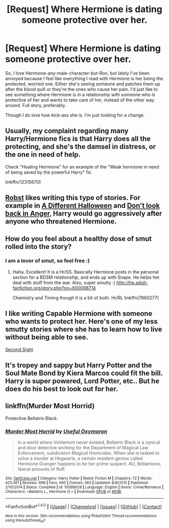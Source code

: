 #+TITLE: [Request] Where Hermione is dating someone protective over her.

* [Request] Where Hermione is dating someone protective over her.
:PROPERTIES:
:Author: booksandthebees
:Score: 5
:DateUnix: 1495733485.0
:DateShort: 2017-May-25
:FlairText: Request
:END:
So, I love Hermione-any-male-character-but-Ron, but lately I've been annoyed because I feel like everything I read with Hermione is her being the protected, worried one. Either she's seeing someone and patches them up after the blood quill or they're the ones who cause her pain. I'd just like to see something where Hermione is in a relationship with someone who is protective of her and wants to take care of her, instead of the other way around. Full story, preferably.

Though I do love how kick-ass she is. I'm just looking for a change.


** Usually, my complaint regarding many Harry/Hermione fics is that Harry does all the protecting, and she's the damsel in distress, or the one in need of help.

Check "Healing Hermione" for an example of the "Weak hermione in need of being saved by the powerful Harry" fic.

linkffn(12315670)
:PROPERTIES:
:Author: Starfox5
:Score: 8
:DateUnix: 1495742526.0
:DateShort: 2017-May-26
:END:


** [[https://www.fanfiction.net/u/1451358/robst][Robst]] likes writing this type of stories. For example in [[https://www.fanfiction.net/s/6439871/1/A-Different-Halloween][A Different Halloween]] and [[https://www.fanfiction.net/s/10669760/1/Don-t-look-back-in-Anger][Don't look back in Anger]], Harry would go aggressively after anyone who threatened Hermione.
:PROPERTIES:
:Author: InquisitorCOC
:Score: 2
:DateUnix: 1495765979.0
:DateShort: 2017-May-26
:END:


** How do you feel about a healthy dose of smut rolled into the story?
:PROPERTIES:
:Author: rentingumbrellas
:Score: 1
:DateUnix: 1495735763.0
:DateShort: 2017-May-25
:END:

*** I am a lover of smut, so feel free :)
:PROPERTIES:
:Author: booksandthebees
:Score: 1
:DateUnix: 1495735908.0
:DateShort: 2017-May-25
:END:

**** Haha. Excellent! It is a Hr/SS. Basically Hermione posts in the personal section for a BDSM relationship, and ends up with Snape. He helps her deal with stuff from the war. Also, super smutty :) [[http://hp.adult-fanfiction.org/story.php?no=600098714]]

Chemistry and Timing though it is a bit of both. Hr/RL linkffn(7860277)
:PROPERTIES:
:Author: rentingumbrellas
:Score: 3
:DateUnix: 1495737263.0
:DateShort: 2017-May-25
:END:


** I like writing Capable Hermione with someone who wants to protect her. Here's one of my less smutty stories where she has to learn how to live without being able to see.

[[https://m.fanfiction.net/s/11804645/1/Second-Sight][Second Sight]]
:PROPERTIES:
:Author: Oniknight
:Score: 1
:DateUnix: 1495744085.0
:DateShort: 2017-May-26
:END:


** It's tropey and sappy but Harry Potter and the Soul Mate Bond by Kiera Marcos could fit the bill. Harry is super powered, Lord Potter, etc.. But he does do his best to look out for her.
:PROPERTIES:
:Author: PFKMan23
:Score: 1
:DateUnix: 1495751998.0
:DateShort: 2017-May-26
:END:


** linkffn(Murder Most Horrid)

Protective Bellatrix Black.
:PROPERTIES:
:Author: Murky_Red
:Score: 1
:DateUnix: 1495777717.0
:DateShort: 2017-May-26
:END:

*** [[http://www.fanfiction.net/s/10099028/1/][*/Murder Most Horrid/*]] by [[https://www.fanfiction.net/u/1285752/Useful-Oxymoron][/Useful Oxymoron/]]

#+begin_quote
  In a world where Voldemort never existed, Bellatrix Black is a cynical and dour detective working for the Department of Magical Law Enforcement, subdivision Magical Homicides. When she is tasked to solve a murder at Hogwarts, a certain resident genius called Hermione Granger happens to be her prime suspect. AU, Bellamione, liberal amounts of fluff.
#+end_quote

^{/Site/: [[http://www.fanfiction.net/][fanfiction.net]] *|* /Category/: Harry Potter *|* /Rated/: Fiction M *|* /Chapters/: 72 *|* /Words/: 425,561 *|* /Reviews/: 698 *|* /Favs/: 665 *|* /Follows/: 583 *|* /Updated/: 8/8/2015 *|* /Published/: 2/10/2014 *|* /Status/: Complete *|* /id/: 10099028 *|* /Language/: English *|* /Genre/: Crime/Romance *|* /Characters/: <Bellatrix L., Hermione G.> *|* /Download/: [[http://www.ff2ebook.com/old/ffn-bot/index.php?id=10099028&source=ff&filetype=epub][EPUB]] or [[http://www.ff2ebook.com/old/ffn-bot/index.php?id=10099028&source=ff&filetype=mobi][MOBI]]}

--------------

*FanfictionBot*^{1.4.0} *|* [[[https://github.com/tusing/reddit-ffn-bot/wiki/Usage][Usage]]] | [[[https://github.com/tusing/reddit-ffn-bot/wiki/Changelog][Changelog]]] | [[[https://github.com/tusing/reddit-ffn-bot/issues/][Issues]]] | [[[https://github.com/tusing/reddit-ffn-bot/][GitHub]]] | [[[https://www.reddit.com/message/compose?to=tusing][Contact]]]

^{/New in this version: Slim recommendations using/ ffnbot!slim! /Thread recommendations using/ linksub(thread_id)!}
:PROPERTIES:
:Author: FanfictionBot
:Score: 1
:DateUnix: 1495791306.0
:DateShort: 2017-May-26
:END:
